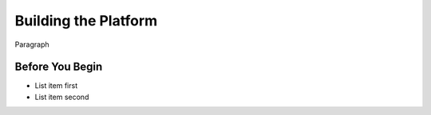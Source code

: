 Building the Platform
==================================

Paragraph

Before You Begin
----------------

- List item first
- List item second